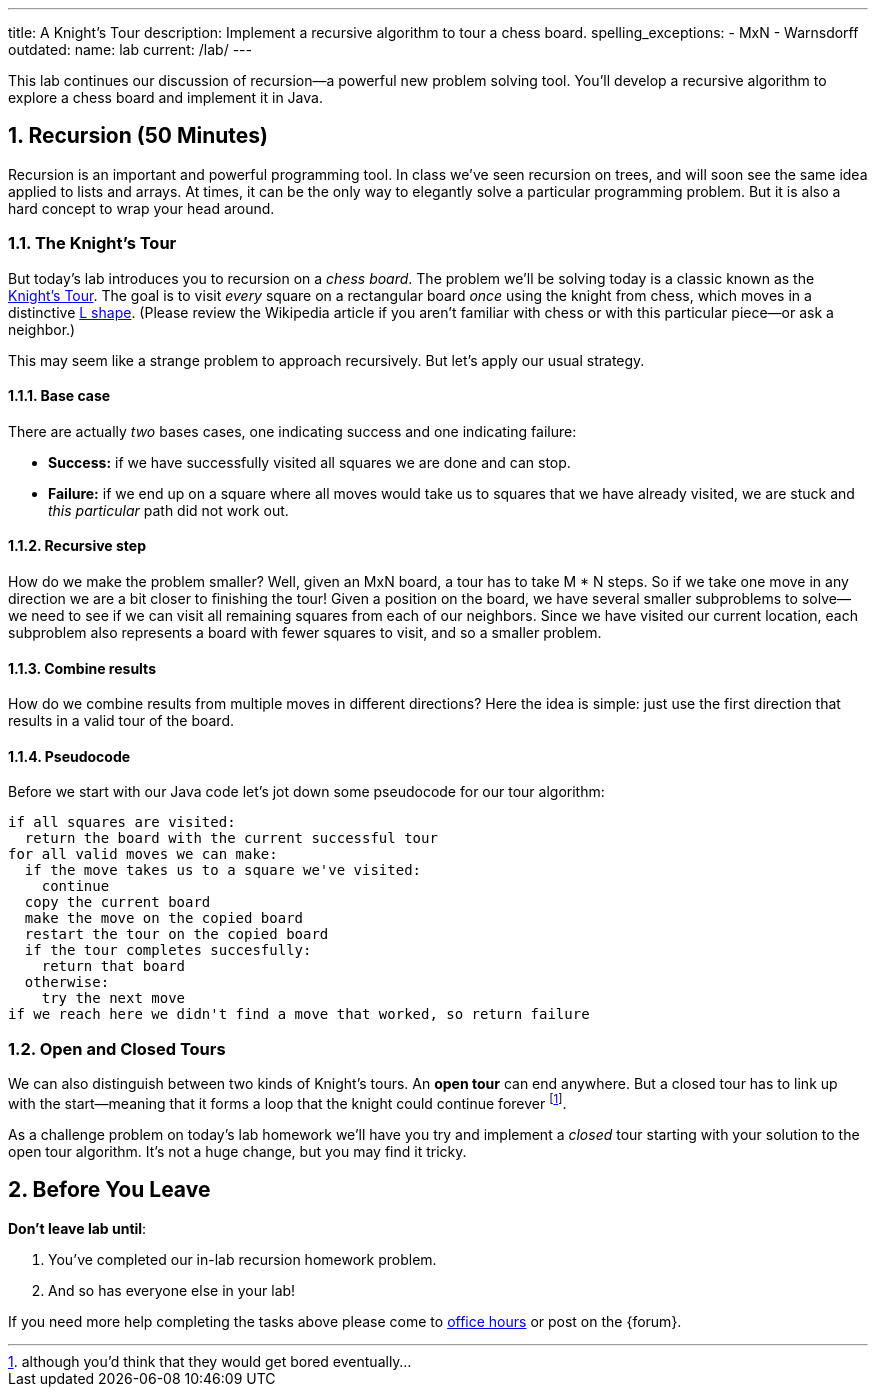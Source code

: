 ---
title: A Knight's Tour
description:
  Implement a recursive algorithm to tour a chess board.
spelling_exceptions:
  - MxN
  - Warnsdorff
outdated:
  name: lab
  current: /lab/
---

:sectnums:
:linkattrs:

[.lead]
//
This lab continues our discussion of recursion&mdash;a powerful new problem
solving tool.
//
You'll develop a recursive algorithm to explore a chess board and implement it
in Java.

[[recursion]]
== Recursion [.text-muted]#(50 Minutes)#

Recursion is an important and powerful programming tool.
//
In class we've seen recursion on trees, and will soon see the same idea applied
to lists and arrays.
//
At times, it can be the only way to elegantly solve a particular programming
problem.
//
But it is also a hard concept to wrap your head around.

=== The Knight's Tour

But today's lab introduces you to recursion on a _chess board_.
//
The problem we'll be solving today is a classic known as the
//
https://en.wikipedia.org/wiki/Knight%27s_tour[Knight's Tour].
//
The goal is to visit _every_ square on a rectangular board _once_ using the
knight from chess, which moves in a distinctive
//
https://en.wikipedia.org/wiki/Knight_(chess)[L shape].
//
(Please review the Wikipedia article if you aren't familiar with chess or with
this particular piece&mdash;or ask a neighbor.)

This may seem like a strange problem to approach recursively.
//
But let's apply our usual strategy.

==== Base case

There are actually _two_ bases cases, one indicating success and one
indicating failure:

* *Success:* if we have successfully visited all squares we are done and can
stop.
//
* *Failure:* if we end up on a square where all moves would take us to squares
that we have already visited, we are stuck and _this particular_ path did not
work out.

==== Recursive step

How do we make the problem smaller?
//
Well, given an MxN board, a tour has to take M * N steps.
//
So if we take one move in any direction we are a bit closer to finishing the
tour!
//
Given a position on the board, we have several smaller subproblems to
solve&mdash;we need to see if we can visit all remaining squares from each of
our neighbors.
//
Since we have visited our current location, each subproblem also represents a
board with fewer squares to visit, and so a smaller problem.

==== Combine results

How do we combine results from multiple moves in different directions?
//
Here the idea is simple: just use the first direction that results in a valid
tour of the board.

==== Pseudocode

Before we start with our Java code let's jot down some pseudocode for our tour
algorithm:

[source]
----
if all squares are visited:
  return the board with the current successful tour
for all valid moves we can make:
  if the move takes us to a square we've visited:
    continue
  copy the current board
  make the move on the copied board
  restart the tour on the copied board
  if the tour completes succesfully:
    return that board
  otherwise:
    try the next move
if we reach here we didn't find a move that worked, so return failure
----

=== Open and Closed Tours

We can also distinguish between two kinds of Knight's tours.
//
An *open tour* can end anywhere.
//
But a closed tour has to link up with the start&mdash;meaning that it forms a
loop that the knight could continue forever footnote:[although you'd think that
they would get bored eventually...].

As a challenge problem on today's lab homework we'll have you try and implement
a _closed_ tour starting with your solution to the open tour algorithm.
//
It's not a huge change, but you may find it tricky.

[[done]]
== Before You Leave

**Don't leave lab until**:

. You've completed our in-lab recursion homework problem.
//
. And so has everyone else in your lab!

If you need more help completing the tasks above please come to
//
link:/info/2019/fall/syllabus/#calendar[office hours]
//
or post on the {forum}.
